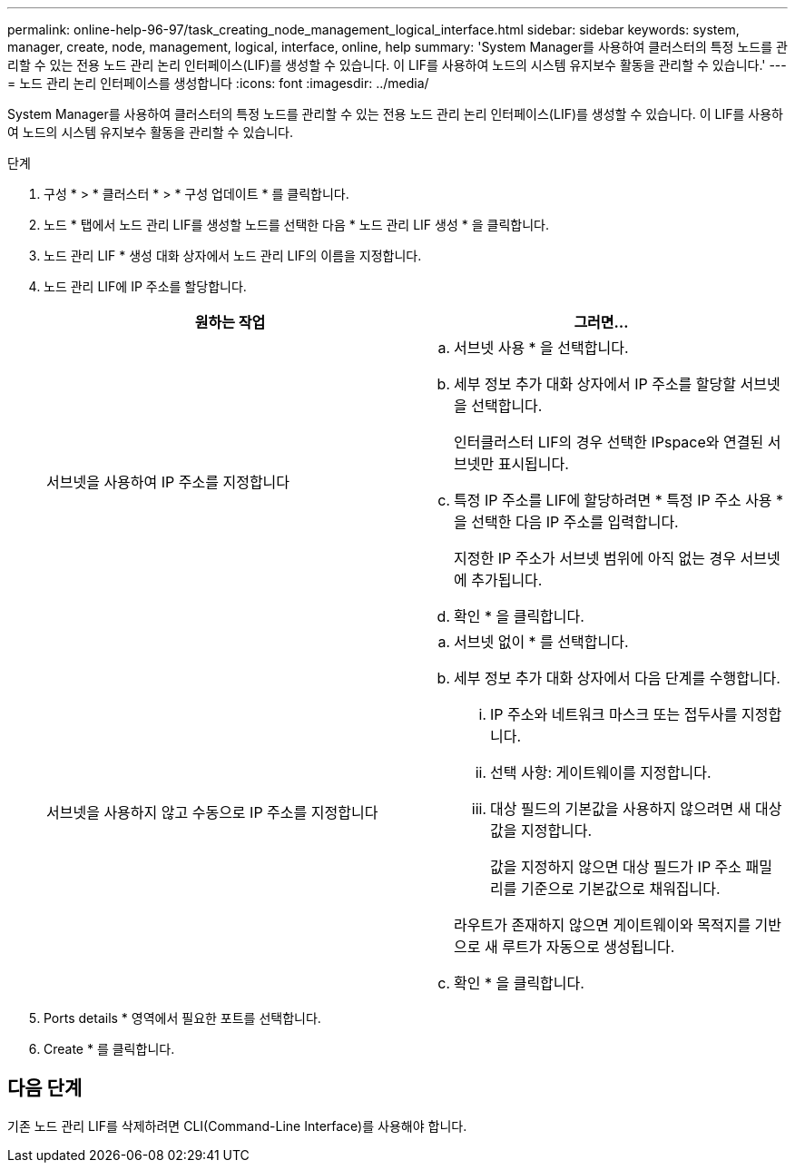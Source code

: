---
permalink: online-help-96-97/task_creating_node_management_logical_interface.html 
sidebar: sidebar 
keywords: system, manager, create, node, management, logical, interface, online, help 
summary: 'System Manager를 사용하여 클러스터의 특정 노드를 관리할 수 있는 전용 노드 관리 논리 인터페이스(LIF)를 생성할 수 있습니다. 이 LIF를 사용하여 노드의 시스템 유지보수 활동을 관리할 수 있습니다.' 
---
= 노드 관리 논리 인터페이스를 생성합니다
:icons: font
:imagesdir: ../media/


[role="lead"]
System Manager를 사용하여 클러스터의 특정 노드를 관리할 수 있는 전용 노드 관리 논리 인터페이스(LIF)를 생성할 수 있습니다. 이 LIF를 사용하여 노드의 시스템 유지보수 활동을 관리할 수 있습니다.

.단계
. 구성 * > * 클러스터 * > * 구성 업데이트 * 를 클릭합니다.
. 노드 * 탭에서 노드 관리 LIF를 생성할 노드를 선택한 다음 * 노드 관리 LIF 생성 * 을 클릭합니다.
. 노드 관리 LIF * 생성 대화 상자에서 노드 관리 LIF의 이름을 지정합니다.
. 노드 관리 LIF에 IP 주소를 할당합니다.
+
|===
| 원하는 작업 | 그러면... 


 a| 
서브넷을 사용하여 IP 주소를 지정합니다
 a| 
.. 서브넷 사용 * 을 선택합니다.
.. 세부 정보 추가 대화 상자에서 IP 주소를 할당할 서브넷을 선택합니다.
+
인터클러스터 LIF의 경우 선택한 IPspace와 연결된 서브넷만 표시됩니다.

.. 특정 IP 주소를 LIF에 할당하려면 * 특정 IP 주소 사용 * 을 선택한 다음 IP 주소를 입력합니다.
+
지정한 IP 주소가 서브넷 범위에 아직 없는 경우 서브넷에 추가됩니다.

.. 확인 * 을 클릭합니다.




 a| 
서브넷을 사용하지 않고 수동으로 IP 주소를 지정합니다
 a| 
.. 서브넷 없이 * 를 선택합니다.
.. 세부 정보 추가 대화 상자에서 다음 단계를 수행합니다.
+
... IP 주소와 네트워크 마스크 또는 접두사를 지정합니다.
... 선택 사항: 게이트웨이를 지정합니다.
... 대상 필드의 기본값을 사용하지 않으려면 새 대상 값을 지정합니다.
+
값을 지정하지 않으면 대상 필드가 IP 주소 패밀리를 기준으로 기본값으로 채워집니다.



+
라우트가 존재하지 않으면 게이트웨이와 목적지를 기반으로 새 루트가 자동으로 생성됩니다.

.. 확인 * 을 클릭합니다.


|===
. Ports details * 영역에서 필요한 포트를 선택합니다.
. Create * 를 클릭합니다.




== 다음 단계

기존 노드 관리 LIF를 삭제하려면 CLI(Command-Line Interface)를 사용해야 합니다.
